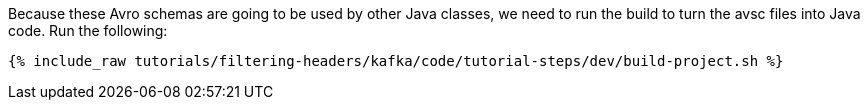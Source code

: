 Because these Avro schemas are going to be used by other Java classes, we need to run the build to turn the avsc files into Java code. Run the following:

+++++
<pre class="snippet"><code class="shell">{% include_raw tutorials/filtering-headers/kafka/code/tutorial-steps/dev/build-project.sh %}</code></pre>
+++++